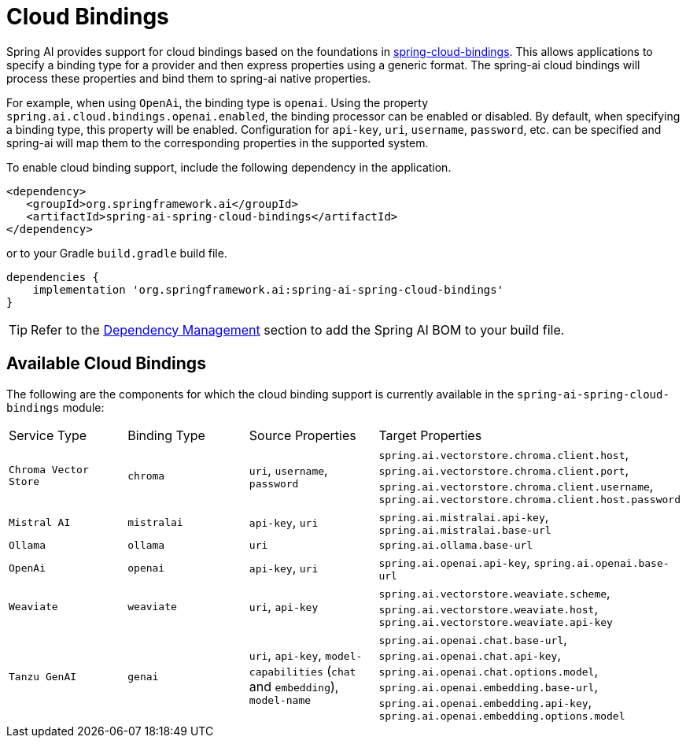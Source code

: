 [[cloud-bindings]]
= Cloud Bindings

Spring AI provides support for cloud bindings based on the foundations in https://github.com/spring-cloud/spring-cloud-bindings[spring-cloud-bindings].
This allows applications to specify a binding type for a provider and then express properties using a generic format.
The spring-ai cloud bindings will process these properties and bind them to spring-ai native properties.

For example, when using `OpenAi`, the binding type is `openai`.
Using the property `spring.ai.cloud.bindings.openai.enabled`, the binding processor can be enabled or disabled.
By default, when specifying a binding type, this property will be enabled.
Configuration for `api-key`, `uri`, `username`, `password`, etc. can be specified and spring-ai will map them to the corresponding properties in the supported system.

To enable cloud binding support, include the following dependency in the application.

[source,xml]
----
<dependency>
   <groupId>org.springframework.ai</groupId>
   <artifactId>spring-ai-spring-cloud-bindings</artifactId>
</dependency>
----

or to your Gradle `build.gradle` build file.

[source,groovy]
----
dependencies {
    implementation 'org.springframework.ai:spring-ai-spring-cloud-bindings'
}
----

TIP: Refer to the xref:getting-started.adoc#dependency-management[Dependency Management] section to add the Spring AI BOM to your build file.

== Available Cloud Bindings

The following are the components for which the cloud binding support is currently available in the  `spring-ai-spring-cloud-bindings` module:

[cols="|,|"]
|====
| Service Type	 | Binding Type | Source Properties | Target Properties
| `Chroma Vector Store`
| `chroma` | `uri`, `username`, `password` | `spring.ai.vectorstore.chroma.client.host`, `spring.ai.vectorstore.chroma.client.port`, `spring.ai.vectorstore.chroma.client.username`, `spring.ai.vectorstore.chroma.client.host.password`

| `Mistral AI`
| `mistralai` | `api-key`, `uri` | `spring.ai.mistralai.api-key`, `spring.ai.mistralai.base-url`

| `Ollama`
| `ollama` | `uri` | `spring.ai.ollama.base-url`

| `OpenAi`
| `openai` | `api-key`, `uri` | `spring.ai.openai.api-key`, `spring.ai.openai.base-url`

| `Weaviate`
| `weaviate` | `uri`, `api-key` | `spring.ai.vectorstore.weaviate.scheme`, `spring.ai.vectorstore.weaviate.host`, `spring.ai.vectorstore.weaviate.api-key`

| `Tanzu GenAI`
| `genai` | `uri`, `api-key`, `model-capabilities` (`chat` and `embedding`), `model-name` | `spring.ai.openai.chat.base-url`, `spring.ai.openai.chat.api-key`, `spring.ai.openai.chat.options.model`, `spring.ai.openai.embedding.base-url`, `spring.ai.openai.embedding.api-key`, `spring.ai.openai.embedding.options.model`
|====

